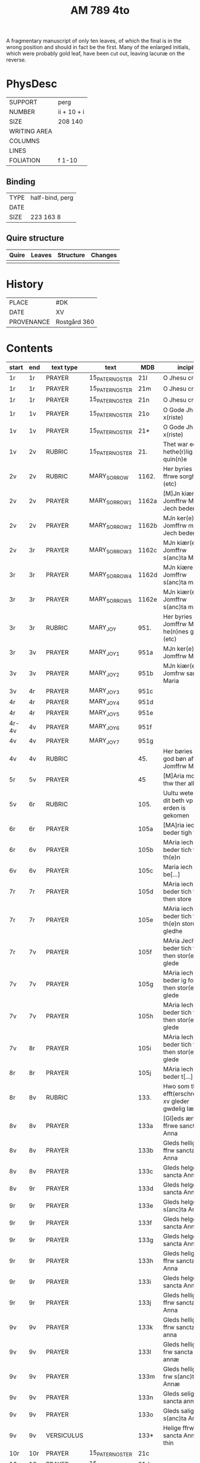 #+TITLE: AM 789 4to

A fragmentary manuscript of only ten leaves, of which the final is in the wrong position and should in fact be the first. Many of the enlarged initials, which were probably gold leaf, have been cut out, leaving lacunæ on the reverse.

[[../../imgs/AM04-0789.jpg]]

* PhysDesc
|--------------+-------------|
| SUPPORT      | perg        |
| NUMBER       | ii + 10 + i |
| SIZE         | 208 140     |
| WRITING AREA |             |
| COLUMNS      |             |
| LINES        |             |
| FOLIATION    | f 1-10      |
|--------------+-------------|

** Binding
|--------------+-------------|
| TYPE         | half-bind, perg|
| DATE         |             |
| SIZE         | 223 163 8   |
|--------------+-------------|

** Quire structure
|---------|---------+--------------+-----------------------------------------------------------|
| Quire   |  Leaves | Structure    | Changes                                                   |
|---------+---------+--------------+-----------------------------------------------------------|
|         |         |              |                                                           |
|---------|---------+--------------+-----------------------------------------------------------|

* History
|------------+--------------|
| PLACE      | #DK          |
| DATE       | XV           |
| PROVENANCE | Rostgård 360 |
|------------+--------------|
* Contents
|-------+-----+------------+---------------+-------+--------------------------------------------------------+----------+----------+--------|
| start | end | text type  | text          | MDB   | incipit                                                | explicit | language | status |
|-------+-----+------------+---------------+-------+--------------------------------------------------------+----------+----------+--------|
| 1r    | 1r    | PRAYER     | 15_PATER_NOSTER | 21l   | O Jhesu criste                                         | ame(n)   | da       |        |
| 1r    | 1r    | PRAYER     | 15_PATER_NOSTER      | 21m   | O Jhesu criste                                         | Amen     | da       |        |
| 1r    | 1r    | PRAYER     | 15_PATER_NOSTER            | 21n   | O Jhesu criste                                         | ame(n)   | da       |        |
| 1r    | 1v  | PRAYER     | 15_PATER_NOSTER              | 21o   | O Gode Jh(es)u x(riste)                                | Amen     | da       |        |
| 1v    | 1v    | PRAYER     | 15_PATER_NOSTER              | 21*   | O Gode Jh(es)u x(riste)                                | Ame(n)   | da       |        |
| 1v    | 2v  | RUBRIC     | 15_PATER_NOSTER              | 21.   | Thet war een hethe(r)lig quin(n)e                      | Amen     | da       |        |
| 2v    | 2v    | RUBRIC     | MARY_SORROW   | 1162. | Her byries wor ffrwe sorgher (etc)                     |          | da       |        |
| 2v    | 2v    | PRAYER     | MARY_SORROW_1 | 1162a | [M]Jn kiære Jomffrw Maria Jech beder                   | Am(en)   | da       |        |
| 2v    | 2v    | PRAYER     | MARY_SORROW_2 | 1162b | MJn ker(e) Jomffrw maria Jech beder                    | ame(n)   | da       |        |
| 2v | 3r  | PRAYER     | MARY_SORROW_3 | 1162c | MJn kiær(e) Jomffrw s(anc)ta Maria                     | Amen     | da       |        |
| 3r    | 3r    | PRAYER     | MARY_SORROW_4 | 1162d | MJn kiære Jomffrw s(anc)ta maria                       | am(en)   | da       |        |
| 3r    | 3r    | PRAYER     | MARY_SORROW_5 | 1162e | MJn kiær(e) Jomffrw s(anc)ta maria                     | Amen     | da       |        |
| 3r    | 3r    | RUBRIC     | MARY_JOY      | 951.  | Her byries Jomffrw Maria he(n)nes gleder (etc)         |          | da       |        |
| 3r | 3v  | PRAYER     | MARY_JOY_1    | 951a  | MJn ker(e) Jomffrw Maria                               |          | da       |        |
| 3v    | 3v    | PRAYER     | MARY_JOY_2    | 951b  | MJn kiær(e) Jomfrw sancta Maria                        |          | da       |        |
| 3v | 4r  | PRAYER     | MARY_JOY_3    | 951c  |                                                        |          | da       |        |
| 4r    | 4r    | PRAYER     | MARY_JOY_4    | 951d  |                                                        |          | da       |        |
| 4r    | 4r    | PRAYER     | MARY_JOY_5    | 951e  |                                                        |          | da       |        |
| 4r-4v | 4v  | PRAYER     | MARY_JOY_6    | 951f  |                                                        |          | da       |        |
| 4v    | 4v    | PRAYER     | MARY_JOY_7    | 951g  |                                                        |          | da       |        |
| 4v    | 4v    | RUBRIC     |               | 45.   | Her børies een god bøn aff Jomffrw Mariæ               |          | da       |        |
|  5r     | 5v    | PRAYER     |               | 45    | [M]Aria moder thw ther all                             |          | da       |        |
| 5v      | 6r    | RUBRIC     |               | 105.  | Uultu weten wo dit beth vp erden is gekomen            |          | lg       |        |
| 6r      | 6r    | PRAYER     |               | 105a  | [MA]ria iech beder tigh for                            | Am(en)   | da       |        |
| 6r | 6v  | PRAYER     |               | 105b  | MAria iech beder tich for th(e)n                       |          | da       |        |
| 6v    | 6v    | PRAYER     |               | 105c  | Maria iech be[...]                                     |          | da       |        |
| 7r    | 7r    | PRAYER     |               | 105d  | MAria iech beder tich ffor then store                  |          |          |        |
| 7r    | 7r    | PRAYER     |               | 105e  | MAria iech beder tich for th(e)n store gledhe          |          |          |        |
| 7r | 7v  | PRAYER     |               | 105f  | MAria Jech beder tich for then stor(e) glede           |          |          |        |
| 7v    | 7v    | PRAYER     |               | 105g  | MAria iech beder ig for then stor(e) glede             |          |          |        |
| 7v    | 7v    | PRAYER     |               | 105h  | MAria Iech beder tich for then stor(e) glede           |          |          |        |
| 7v | 8r  | PRAYER     |               | 105i  | MAria Iech beder tich for then stor(e) glede           |          |          |        |
| 8r    | 8r    | PRAYER     |               | 105j  | MAria iech beder t[...]                                |          |          |        |
| 8r | 8v  | RUBRIC     |               | 133.  | Hwo som thesse efft(erschreffne) xv gleder gwdelig læs |          |          |        |
| 8v      | 8v    | PRAYER           |               | 133a  | [Gl]eds ærfulle ffrwe sancta Anna                      |          |          |        |
| 8v      | 8v    | PRAYER           |               | 133b  | Gleds hellige ffrw sancta Anna                         |          |          |        |
| 8v      | 8v    | PRAYER           |               | 133c  | Gleds helge ffrw sancta Anna                           |          |          |        |
| 8v | 9r  | PRAYER           |               | 133d  | Gleds helge ffrw sancta Annæ                           |          |          |        |
| 9r    | 9r    | PRAYER           |               | 133e  | Gleds helge ffrw s(anc)ta Annæ                         |          |          |        |
| 9r    | 9r    | PRAYER           |               | 133f  | Gleds helge ffrw sancta Anna                           |          |          |        |
| 9r    | 9r    | PRAYER           |               | 133g  | Gleds helge ffrw sancta Annæ                           |          |          |        |
| 9r    | 9r    | PRAYER           |               | 133h  | Gleds helige ffrw sancta Anna                          |          |          |        |
| 9r    | 9r    | PRAYER           |               | 133i  | Gleds helge ffrw sancta Anna                           |          |          |        |
| 9r    | 9r    | PRAYER           |               | 133j  | Gleds helligæ ffrw sancta Anna                         |          |          |        |
| 9v    | 9v    | PRAYER           |               | 133k  | Gleds hellige ffrw sancta anna                         |          |          |        |
| 9v    | 9v    | PRAYER           |               | 133l  | Gleds hellige frw sancta annæ                          |          |          |        |
| 9v    | 9v    | PRAYER           |               | 133m  | Gleds hellige frw s(anc)ta Annæ                        |          |          |        |
| 9v    | 9v    | PRAYER           |               | 133n  | Gleds selige frw sancta anna                           |          |          |        |
| 9v    | 9v    | PRAYER           |               | 133o  | Gleds salige frw s(anc)ta Anne                         |          |          |        |
| 9v    | 9v    | VERSICULUS |               | 133*  | Helige ffrw sancta Anna oc thin                        |          |          |        |
| 10r   | 10r    | PRAYER           |  15_PATER_NOSTER             | 21c   |                                                        |          |          |        |
| 10r   | 10r    | PRAYER           |  15_PATER_NOSTER              | 21d   |                                                        |          |          |        |
| 10r   | 10r    | PRAYER           |  15_PATER_NOSTER              | 21f   |                                                        |          |          |        |
| 10r   | 10v    |  PRAYER          |  15_PATER_NOSTER              | 21g   |                                                        |          |          |        |
| 10v   | 10v    | PRAYER           |  15_PATER_NOSTER              | 21h   |                                                        |          |          |        |
| 10v   | 10v     |  PRAYER          |  15_PATER_NOSTER              | 21i   |                                                        |          |          |        |
| 10v   | 10v    |  PRAYER          |  15_PATER_NOSTER              | 21j   |                                                        |          |          |        |
| 10v   | 10v    | PRAYER           | 15_PATER_NOSTER               | 21k   |                                                        |          |          |        |

* Bibliography
- Handrit :: https://handrit.is/manuscript/view/da/AM04-0789 
